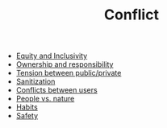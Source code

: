 :PROPERTIES:
:ID:       1fc21e43-8c22-4e83-bdde-9ce84ec1fb41
:END:
#+TITLE: Conflict

- [[id:da23b839-1480-4a63-89a6-03c2b0e0def9][Equity and Inclusivity]]
- [[id:5232fe23-38b3-4311-9803-fc4646d0d400][Ownership and responsibility]]
- [[id:86d1669e-bd6c-487b-a8f1-3ca8a211817f][Tension between public/private]]
- [[id:be7bf681-cb6f-4e94-8006-8614e1f3c48c][Sanitization]]
- [[id:00dfcc97-48b5-4300-a2e5-8fc3c3631bdf][Conflicts between users]]
- [[id:9574546b-4e65-4f40-89e0-95bf41b7eb87][People vs. nature]]
- [[id:4752b78a-134e-47ab-b579-179668ca0866][Habits]]
- [[id:8585bd0a-9028-4c68-ac1a-84ae5f85c2b3][Safety]]
